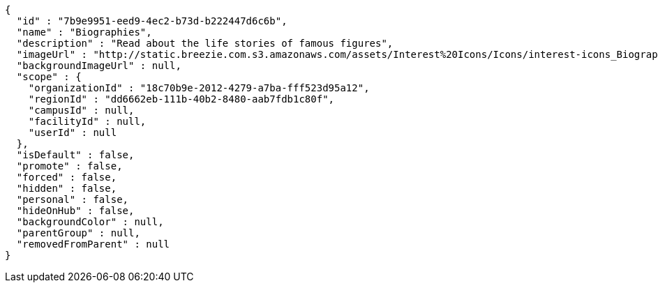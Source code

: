 [source,options="nowrap"]
----
{
  "id" : "7b9e9951-eed9-4ec2-b73d-b222447d6c6b",
  "name" : "Biographies",
  "description" : "Read about the life stories of famous figures",
  "imageUrl" : "http://static.breezie.com.s3.amazonaws.com/assets/Interest%20Icons/Icons/interest-icons_Biography.png",
  "backgroundImageUrl" : null,
  "scope" : {
    "organizationId" : "18c70b9e-2012-4279-a7ba-fff523d95a12",
    "regionId" : "dd6662eb-111b-40b2-8480-aab7fdb1c80f",
    "campusId" : null,
    "facilityId" : null,
    "userId" : null
  },
  "isDefault" : false,
  "promote" : false,
  "forced" : false,
  "hidden" : false,
  "personal" : false,
  "hideOnHub" : false,
  "backgroundColor" : null,
  "parentGroup" : null,
  "removedFromParent" : null
}
----